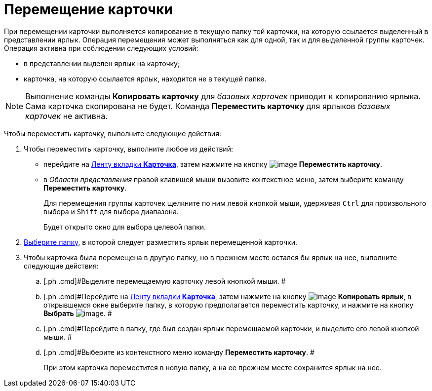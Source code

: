 = Перемещение карточки

При перемещении карточки выполняется копирование в текущую папку той карточки, на которую ссылается выделенный в представлении ярлык. Операция перемещения может выполняться как для одной, так и для выделенной группы карточек. Операция активна при соблюдении следующих условий:

* в представлении выделен ярлык на карточку;
* карточка, на которую ссылается ярлык, находится не в текущей папке.

[NOTE]
====
Выполнение команды *Копировать карточку* для _базовых карточек_ приводит к копированию ярлыка. Сама карточка скопирована не будет. Команда *Переместить карточку* для ярлыков _базовых карточек_ не активна.
====

Чтобы переместить карточку, выполните следующие действия:

[[task_i1c_v1v_zn__steps_b51_c1v_zn]]
. [.ph .cmd]#Чтобы переместить карточку, выполните любое из действий:#
* перейдите на xref:Interface_ribbon_card.html[Ленту вкладки [.keyword]*Карточка*], затем нажмите на кнопку image:img/Buttons/card_move.png[image] [.keyword]*Переместить карточку*.
* в _Области представления_ правой клавишей мыши вызовите контекстное меню, затем выберите команду [.keyword]*Переместить карточку*.
+
Для перемещения группы карточек щелкните по ним левой кнопкой мыши, удерживая [.kbd .ph .userinput]`Ctrl` для произвольного выбора и [.kbd .ph .userinput]`Shift` для выбора диапазона.
+
Будет открыто окно для выбора целевой папки.
. [.ph .cmd]#xref:Folder_select.adoc[Выберите папку], в которой следует разместить ярлык перемещенной карточки.#
. [.ph .cmd]#Чтобы карточка была перемещена в другую папку, но в прежнем месте остался бы ярлык на нее, выполните следующие действия:#
[loweralpha]
.. [.ph .cmd]#Выделите перемещаемую карточку левой кнопкой мыши. #
.. [.ph .cmd]#Перейдите на xref:Interface_ribbon_card.html[Ленту вкладки [.keyword]*Карточка*], затем нажмите на кнопку image:img/Buttons/card_copy_label.png[image] *Копировать ярлык*, в открывшемся окне выберите папку, в которую предполагается переместить карточку, и нажмите на кнопку *Выбрать* image:img/Buttons/check.png[image]. #
.. [.ph .cmd]#Перейдите в папку, где был создан ярлык перемещаемой карточки, и выделите его левой кнопкой мыши. #
.. [.ph .cmd]#Выберите из контекстного меню команду *Переместить карточку*. #
+
При этом карточка переместится в новую папку, а на ее прежнем месте сохранится ярлык на нее.

